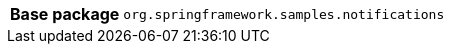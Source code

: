 [%autowidth.stretch, cols="h,a"]
|===
|Base package
|`org.springframework.samples.notifications`
|===
